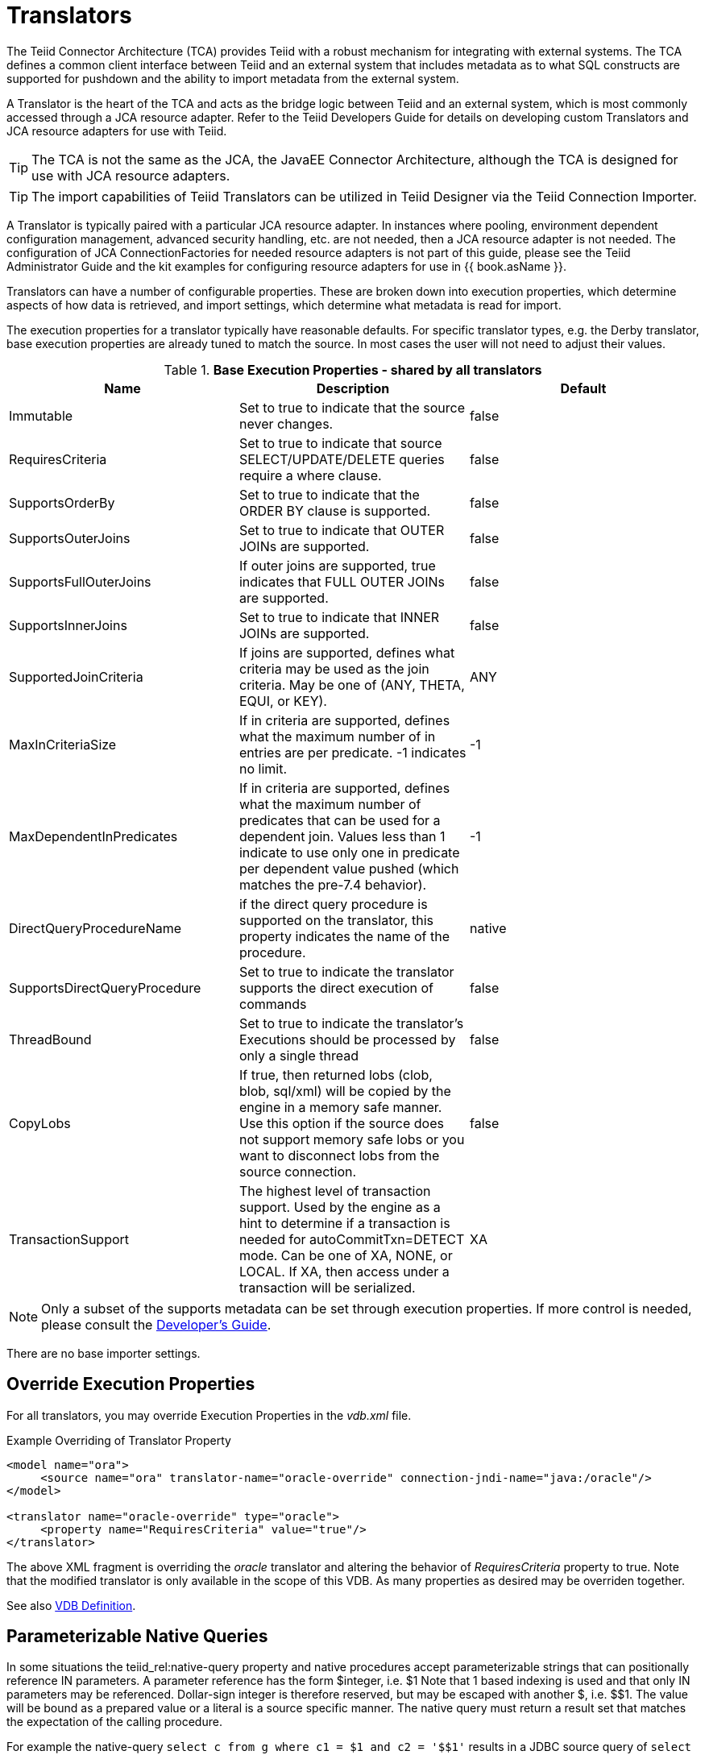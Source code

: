 
= Translators

The Teiid Connector Architecture (TCA) provides Teiid with a robust mechanism for integrating with external systems. The TCA defines a common client interface between Teiid and an external system that includes metadata as to what SQL constructs are supported for pushdown and the ability to import metadata from the external system.

A Translator is the heart of the TCA and acts as the bridge logic between Teiid and an external system, which is most commonly accessed through a JCA resource adapter. Refer to the Teiid Developers Guide for details on developing custom Translators and JCA resource adapters for use with Teiid.

TIP: The TCA is not the same as the JCA, the JavaEE Connector Architecture, although the TCA is designed for use with JCA resource adapters.

TIP: The import capabilities of Teiid Translators can be utilized in Teiid Designer via the Teiid Connection Importer.

A Translator is typically paired with a particular JCA resource adapter. In instances where pooling, environment dependent configuration management, advanced security handling, etc. are not needed, then a JCA resource adapter is not needed. The configuration of JCA ConnectionFactories for needed resource adapters is not part of this guide, please see the Teiid Administrator Guide and the kit examples for configuring resource adapters for use in {{ book.asName }}.

Translators can have a number of configurable properties. These are broken down into execution properties, which determine aspects of how data is retrieved, and import settings, which determine what metadata is read for import.

The execution properties for a translator typically have reasonable defaults. For specific translator types, e.g. the Derby translator, base execution properties are already tuned to match the source. In most cases the user will not need to adjust their values.

.*Base Execution Properties - shared by all translators*
|===
|Name |Description |Default

|Immutable
|Set to true to indicate that the source never changes.
|false

|RequiresCriteria
|Set to true to indicate that source SELECT/UPDATE/DELETE queries require a where clause.
|false

|SupportsOrderBy
|Set to true to indicate that the ORDER BY clause is supported.
|false

|SupportsOuterJoins
|Set to true to indicate that OUTER JOINs are supported.
|false

|SupportsFullOuterJoins
|If outer joins are supported, true indicates that FULL OUTER JOINs are supported.
|false

|SupportsInnerJoins
|Set to true to indicate that INNER JOINs are supported.
|false

|SupportedJoinCriteria
|If joins are supported, defines what criteria may be used as the join criteria. May be one of (ANY, THETA, EQUI, or KEY).
|ANY

|MaxInCriteriaSize
|If in criteria are supported, defines what the maximum number of in entries are per predicate. -1 indicates no limit.
|-1

|MaxDependentInPredicates
|If in criteria are supported, defines what the maximum number of predicates that can be used for a dependent join. Values less than 1 indicate to use only one in predicate per dependent value pushed (which matches the pre-7.4 behavior).
|-1

|DirectQueryProcedureName
|if the direct query procedure is supported on the translator, this property indicates the name of the procedure.
|native

|SupportsDirectQueryProcedure
|Set to true to indicate the translator supports the direct execution of commands
|false

|ThreadBound
|Set to true to indicate the translator’s Executions should be processed by only a single thread
|false

|CopyLobs
|If true, then returned lobs (clob, blob, sql/xml) will be copied by the engine in a memory safe manner. Use this option if the source does not support memory safe lobs or you want to disconnect lobs from the source connection.
|false

|TransactionSupport
|The highest level of transaction support. Used by the engine as a hint to determine if a transaction is needed for autoCommitTxn=DETECT mode.  Can be one of XA, NONE, or LOCAL.  If XA, then access under a transaction will be serialized.
|XA
|===

NOTE: Only a subset of the supports metadata can be set through execution properties. If more control is needed, please consult the link:../dev/Developers_Guide.adoc[Developer’s Guide].

There are no base importer settings.

== Override Execution Properties

For all translators, you may override Execution Properties in the _vdb.xml_ file.

Example Overriding of Translator Property

[source,xml]
----
<model name="ora">
     <source name="ora" translator-name="oracle-override" connection-jndi-name="java:/oracle"/>
</model>

<translator name="oracle-override" type="oracle">
     <property name="RequiresCriteria" value="true"/>
</translator>
----

The above XML fragment is overriding the _oracle_ translator and altering the behavior of _RequiresCriteria_ property to true. Note that the modified translator is only available in the scope of this VDB.
As many properties as desired may be overriden together.

See also link:vdb_guide.adoc[VDB Definition].

== Parameterizable Native Queries

In some situations the teiid_rel:native-query property and native procedures accept parameterizable strings that can positionally reference IN parameters. A parameter reference has the form $integer, i.e. $1 Note that 1 based indexing is used and that only IN parameters may be referenced. Dollar-sign integer is therefore reserved, but may be escaped with another $, i.e. $$1. The value will be bound as a prepared value or a literal is a source specific manner. The native query must return a result set that matches the expectation of the calling procedure.

For example the native-query `select c from g where c1 = $1 and c2 = '$$1'` results in a JDBC source query of `select c from g where c1 = ? and c2 = '$1'`, where ? will be replaced with the actual value bound to parameter 1.

== General Import Properties

Several import properties are shared by all translators.

When specifying an importer property, it must be prefixed with "importer.". Example: importer.tableTypes

|===
|Name |Description |Default

|autoCorrectColumnNames
|Replace any usage of . in a column name with _ as the period character is not supported by Teiid in column names.
|true

|renameDuplicateColumns
|If true rename duplicate columns caused by either mixed case collisions or autoCorrectColumnNames replacing . with _.  A suffix _n where n is an integer will be added to make the name unique. 
|false


